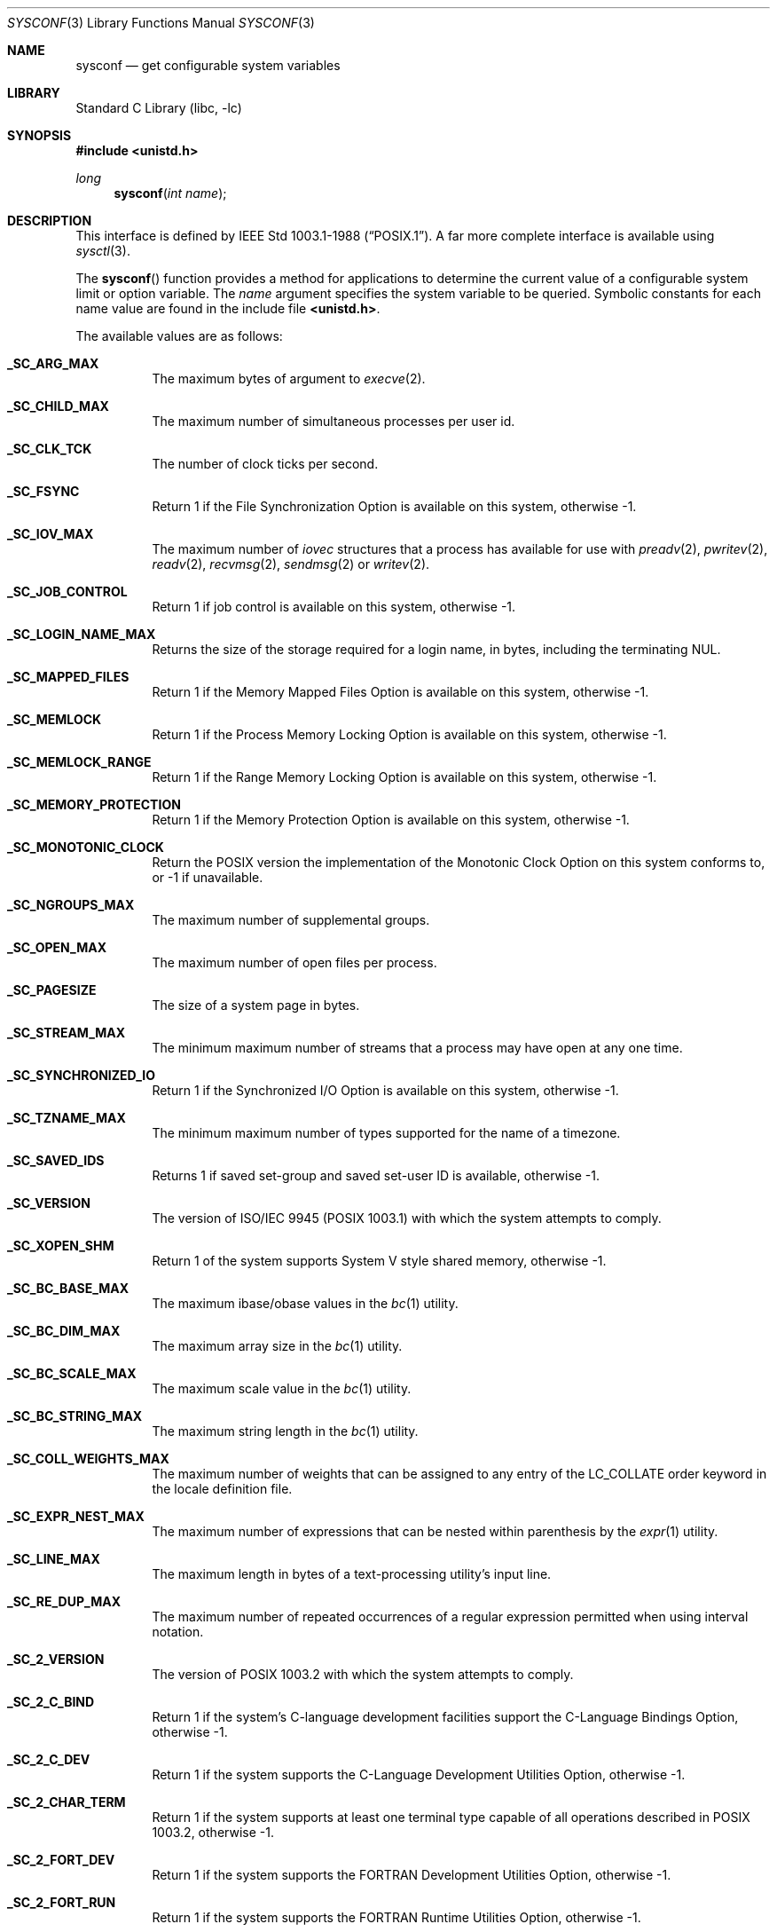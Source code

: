 .\"	$NetBSD: sysconf.3,v 1.15.2.2 2002/03/08 21:35:16 nathanw Exp $
.\"
.\" Copyright (c) 1993
.\"	The Regents of the University of California.  All rights reserved.
.\"
.\" Redistribution and use in source and binary forms, with or without
.\" modification, are permitted provided that the following conditions
.\" are met:
.\" 1. Redistributions of source code must retain the above copyright
.\"    notice, this list of conditions and the following disclaimer.
.\" 2. Redistributions in binary form must reproduce the above copyright
.\"    notice, this list of conditions and the following disclaimer in the
.\"    documentation and/or other materials provided with the distribution.
.\" 3. All advertising materials mentioning features or use of this software
.\"    must display the following acknowledgement:
.\"	This product includes software developed by the University of
.\"	California, Berkeley and its contributors.
.\" 4. Neither the name of the University nor the names of its contributors
.\"    may be used to endorse or promote products derived from this software
.\"    without specific prior written permission.
.\"
.\" THIS SOFTWARE IS PROVIDED BY THE REGENTS AND CONTRIBUTORS ``AS IS'' AND
.\" ANY EXPRESS OR IMPLIED WARRANTIES, INCLUDING, BUT NOT LIMITED TO, THE
.\" IMPLIED WARRANTIES OF MERCHANTABILITY AND FITNESS FOR A PARTICULAR PURPOSE
.\" ARE DISCLAIMED.  IN NO EVENT SHALL THE REGENTS OR CONTRIBUTORS BE LIABLE
.\" FOR ANY DIRECT, INDIRECT, INCIDENTAL, SPECIAL, EXEMPLARY, OR CONSEQUENTIAL
.\" DAMAGES (INCLUDING, BUT NOT LIMITED TO, PROCUREMENT OF SUBSTITUTE GOODS
.\" OR SERVICES; LOSS OF USE, DATA, OR PROFITS; OR BUSINESS INTERRUPTION)
.\" HOWEVER CAUSED AND ON ANY THEORY OF LIABILITY, WHETHER IN CONTRACT, STRICT
.\" LIABILITY, OR TORT (INCLUDING NEGLIGENCE OR OTHERWISE) ARISING IN ANY WAY
.\" OUT OF THE USE OF THIS SOFTWARE, EVEN IF ADVISED OF THE POSSIBILITY OF
.\" SUCH DAMAGE.
.\"
.\"	@(#)sysconf.3	8.3 (Berkeley) 4/19/94
.\"
.Dd January 31, 2002
.Dt SYSCONF 3
.Os
.Sh NAME
.Nm sysconf
.Nd get configurable system variables
.Sh LIBRARY
.Lb libc
.Sh SYNOPSIS
.Fd #include \*[Lt]unistd.h\*[Gt]
.Ft long
.Fn sysconf "int name"
.Sh DESCRIPTION
This interface is defined by
.St -p1003.1-88 .
A far more complete interface is available using
.Xr sysctl 3 .
.Pp
The
.Fn sysconf
function provides a method for applications to determine the current
value of a configurable system limit or option variable.
The
.Fa name
argument specifies the system variable to be queried.
Symbolic constants for each name value are found in the include file
.Li \*[Lt]unistd.h\*[Gt] .
.Pp
The available values are as follows:
.Pp
.Bl -tag -width "123456"
.Pp
.It Li _SC_ARG_MAX
The maximum bytes of argument to
.Xr execve 2 .
.It Li _SC_CHILD_MAX
The maximum number of simultaneous processes per user id.
.It Li _SC_CLK_TCK
The number of clock ticks per second.
.It Li _SC_FSYNC
Return 1 if the File Synchronization Option is available on this system,
otherwise \-1.
.It Li _SC_IOV_MAX
The maximum number of
.Va iovec
structures that a process has available for use with
.Xr preadv 2 ,
.Xr pwritev 2 ,
.Xr readv 2 ,
.Xr recvmsg 2 ,
.Xr sendmsg 2
or
.Xr writev 2 .
.It Li _SC_JOB_CONTROL
Return 1 if job control is available on this system, otherwise \-1.
.It Li _SC_LOGIN_NAME_MAX
Returns the size of the storage required for a login name, in bytes,
including the terminating NUL.
.It Li _SC_MAPPED_FILES
Return 1 if the Memory Mapped Files Option is available on this system,
otherwise \-1.
.It Li _SC_MEMLOCK
Return 1 if the Process Memory Locking Option is available on this system,
otherwise \-1.
.It Li _SC_MEMLOCK_RANGE
Return 1 if the Range Memory Locking Option is available on this system,
otherwise \-1.
.It Li _SC_MEMORY_PROTECTION
Return 1 if the Memory Protection Option is available on this system,
otherwise \-1.
.It Li _SC_MONOTONIC_CLOCK
Return the
.Tn POSIX
version the implementation of the Monotonic Clock Option
on this system conforms to,
or \-1 if unavailable.
.It Li _SC_NGROUPS_MAX
The maximum number of supplemental groups.
.It Li _SC_OPEN_MAX
The maximum number of open files per process.
.It Li _SC_PAGESIZE
The size of a system page in bytes.
.It Li _SC_STREAM_MAX
The minimum maximum number of streams that a process may have open
at any one time.
.It Li _SC_SYNCHRONIZED_IO
Return 1 if the Synchronized I/O Option is available on this system,
otherwise \-1.
.It Li _SC_TZNAME_MAX
The minimum maximum number of types supported for the name of a
timezone.
.It Li _SC_SAVED_IDS
Returns 1 if saved set-group and saved set-user ID is available,
otherwise \-1.
.It Li _SC_VERSION
The version of ISO/IEC 9945 (POSIX 1003.1) with which the system
attempts to comply.
.It Li _SC_XOPEN_SHM
Return 1 of the system supports System V style shared memory,
otherwise \-1.
.It Li _SC_BC_BASE_MAX
The maximum ibase/obase values in the
.Xr bc 1
utility.
.It Li _SC_BC_DIM_MAX
The maximum array size in the
.Xr bc 1
utility.
.It Li _SC_BC_SCALE_MAX
The maximum scale value in the
.Xr bc 1
utility.
.It Li _SC_BC_STRING_MAX
The maximum string length in the
.Xr bc 1
utility.
.It Li _SC_COLL_WEIGHTS_MAX
The maximum number of weights that can be assigned to any entry of
the LC_COLLATE order keyword in the locale definition file.
.It Li _SC_EXPR_NEST_MAX
The maximum number of expressions that can be nested within
parenthesis by the
.Xr expr 1
utility.
.It Li _SC_LINE_MAX
The maximum length in bytes of a text-processing utility's input
line.
.It Li _SC_RE_DUP_MAX
The maximum number of repeated occurrences of a regular expression
permitted when using interval notation.
.It Li _SC_2_VERSION
The version of POSIX 1003.2 with which the system attempts to comply.
.It Li _SC_2_C_BIND
Return 1 if the system's C-language development facilities support the
C-Language Bindings Option, otherwise \-1.
.It Li _SC_2_C_DEV
Return 1 if the system supports the C-Language Development Utilities Option,
otherwise \-1.
.It Li _SC_2_CHAR_TERM
Return 1 if the system supports at least one terminal type capable of
all operations described in POSIX 1003.2, otherwise \-1.
.It Li _SC_2_FORT_DEV
Return 1 if the system supports the FORTRAN Development Utilities Option,
otherwise \-1.
.It Li _SC_2_FORT_RUN
Return 1 if the system supports the FORTRAN Runtime Utilities Option,
otherwise \-1.
.It Li _SC_2_LOCALEDEF
Return 1 if the system supports the creation of locales, otherwise \-1.
.It Li _SC_2_SW_DEV
Return 1 if the system supports the Software Development Utilities Option,
otherwise \-1.
.It Li _SC_2_UPE
Return 1 if the system supports the User Portability Utilities Option,
otherwise \-1.
.El
.Sh RETURN VALUES
If the call to
.Nm sysconf
is not successful, \-1 is returned and
.Va errno
is set appropriately.
Otherwise, if the variable is associated with functionality that is not
supported, \-1 is returned and
.Va errno
is not modified.
Otherwise, the current variable value is returned.
.Sh ERRORS
The
.Fn sysconf
function may fail and set
.Va errno
for any of the errors specified for the library functions
.Xr sysctl 3 .
In addition, the following error may be reported:
.Bl -tag -width Er
.It Bq Er EINVAL
The value of the
.Fa name
argument is invalid.
.El
.Sh SEE ALSO
.Xr sysctl 3
.Sh STANDARDS
The
.Fn sysconf
function conforms to
.St -p1003.1-90 .
.Sh HISTORY
The
.Nm sysconf
function first appeared in
.Bx 4.4 .
.Sh BUGS
The value for _SC_STREAM_MAX is a minimum maximum, and required to be
the same as ANSI C's FOPEN_MAX, so the returned value is a ridiculously
small and misleading number.

